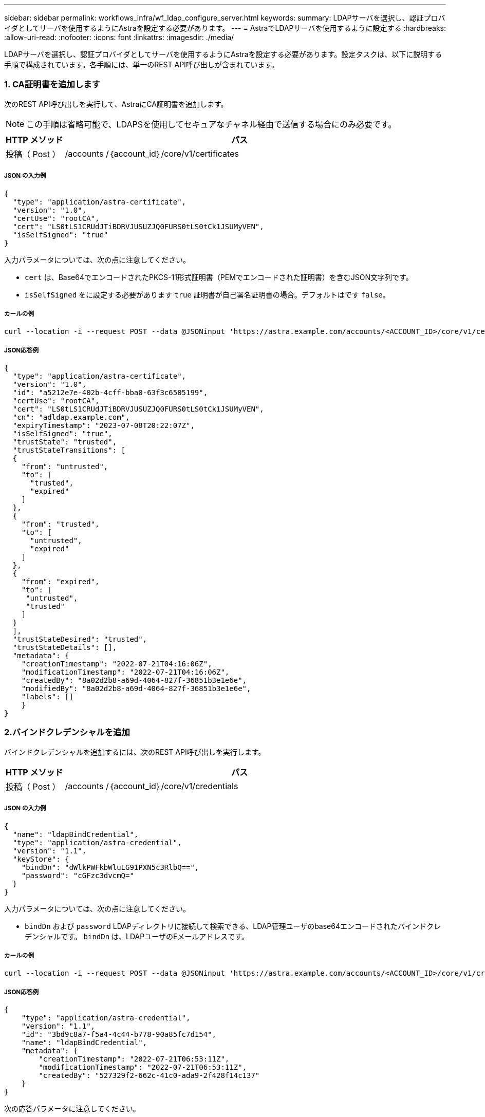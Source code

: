 ---
sidebar: sidebar 
permalink: workflows_infra/wf_ldap_configure_server.html 
keywords:  
summary: LDAPサーバを選択し、認証プロバイダとしてサーバを使用するようにAstraを設定する必要があります。 
---
= AstraでLDAPサーバを使用するように設定する
:hardbreaks:
:allow-uri-read: 
:nofooter: 
:icons: font
:linkattrs: 
:imagesdir: ./media/


[role="lead"]
LDAPサーバを選択し、認証プロバイダとしてサーバを使用するようにAstraを設定する必要があります。設定タスクは、以下に説明する手順で構成されています。各手順には、単一のREST API呼び出しが含まれています。



=== 1. CA証明書を追加します

次のREST API呼び出しを実行して、AstraにCA証明書を追加します。


NOTE: この手順は省略可能で、LDAPSを使用してセキュアなチャネル経由で送信する場合にのみ必要です。

[cols="1,6"]
|===
| HTTP メソッド | パス 


| 投稿（ Post ） | /accounts /｛account_id｝/core/v1/certificates 
|===


===== JSON の入力例

[source, json]
----
{
  "type": "application/astra-certificate",
  "version": "1.0",
  "certUse": "rootCA",
  "cert": "LS0tLS1CRUdJTiBDRVJUSUZJQ0FURS0tLS0tCk1JSUMyVEN",
  "isSelfSigned": "true"
}
----
入力パラメータについては、次の点に注意してください。

* `cert` は、Base64でエンコードされたPKCS-11形式証明書（PEMでエンコードされた証明書）を含むJSON文字列です。
* `isSelfSigned` をに設定する必要があります `true` 証明書が自己署名証明書の場合。デフォルトはです `false`。




===== カールの例

[source, curl]
----
curl --location -i --request POST --data @JSONinput 'https://astra.example.com/accounts/<ACCOUNT_ID>/core/v1/certificates' --header 'Content-Type: application/astra-certificate+json' --header 'Accept: */*' --header 'Authorization: Bearer <API_TOKEN>'
----


===== JSON応答例

[source, json]
----
{
  "type": "application/astra-certificate",
  "version": "1.0",
  "id": "a5212e7e-402b-4cff-bba0-63f3c6505199",
  "certUse": "rootCA",
  "cert": "LS0tLS1CRUdJTiBDRVJUSUZJQ0FURS0tLS0tCk1JSUMyVEN",
  "cn": "adldap.example.com",
  "expiryTimestamp": "2023-07-08T20:22:07Z",
  "isSelfSigned": "true",
  "trustState": "trusted",
  "trustStateTransitions": [
  {
    "from": "untrusted",
    "to": [
      "trusted",
      "expired"
    ]
  },
  {
    "from": "trusted",
    "to": [
      "untrusted",
      "expired"
    ]
  },
  {
    "from": "expired",
    "to": [
     "untrusted",
     "trusted"
    ]
  }
  ],
  "trustStateDesired": "trusted",
  "trustStateDetails": [],
  "metadata": {
    "creationTimestamp": "2022-07-21T04:16:06Z",
    "modificationTimestamp": "2022-07-21T04:16:06Z",
    "createdBy": "8a02d2b8-a69d-4064-827f-36851b3e1e6e",
    "modifiedBy": "8a02d2b8-a69d-4064-827f-36851b3e1e6e",
    "labels": []
    }
}
----


=== 2.バインドクレデンシャルを追加

バインドクレデンシャルを追加するには、次のREST API呼び出しを実行します。

[cols="1,6"]
|===
| HTTP メソッド | パス 


| 投稿（ Post ） | /accounts /｛account_id｝/core/v1/credentials 
|===


===== JSON の入力例

[source, json]
----
{
  "name": "ldapBindCredential",
  "type": "application/astra-credential",
  "version": "1.1",
  "keyStore": {
    "bindDn": "dWlkPWFkbWluLG91PXN5c3RlbQ==",
    "password": "cGFzc3dvcmQ="
  }
}
----
入力パラメータについては、次の点に注意してください。

*  `bindDn` および `password` LDAPディレクトリに接続して検索できる、LDAP管理ユーザのbase64エンコードされたバインドクレデンシャルです。 `bindDn` は、LDAPユーザのEメールアドレスです。




===== カールの例

[source, curl]
----
curl --location -i --request POST --data @JSONinput 'https://astra.example.com/accounts/<ACCOUNT_ID>/core/v1/credentials' --header 'Content-Type: application/astra-credential+json' --header 'Accept: */*' --header 'Authorization: Bearer <API_TOKEN>'
----


===== JSON応答例

[source, json]
----
{
    "type": "application/astra-credential",
    "version": "1.1",
    "id": "3bd9c8a7-f5a4-4c44-b778-90a85fc7d154",
    "name": "ldapBindCredential",
    "metadata": {
        "creationTimestamp": "2022-07-21T06:53:11Z",
        "modificationTimestamp": "2022-07-21T06:53:11Z",
        "createdBy": "527329f2-662c-41c0-ada9-2f428f14c137"
    }
}
----
次の応答パラメータに注意してください。

* 。 `id` のクレデンシャルは、以降のワークフローの手順で使用します。




=== 3. LDAP設定のUUIDを取得します

次のREST API呼び出しを実行して、のUUIDを取得します `astra.account.ldap` Astra Control Centerに付属している設定。


NOTE: 次のcurlの例では、クエリパラメータを使用してsettingsコレクションをフィルタリングしています。代わりに、フィルタを削除してすべての設定を取得し、を検索できます `astra.account.ldap`。

[cols="1,6"]
|===
| HTTP メソッド | パス 


| 取得 | /accounts /｛account_id｝/core/v1/settings 
|===


===== カールの例

[source, curl]
----
curl --location -i --request GET 'https://astra.example.com/accounts/<ACCOUNT_ID>/core/v1/settings?filter=name%20eq%20'astra.account.ldap'&include=name,id' --header 'Accept: */*' --header 'Authorization: Bearer <API_TOKEN>'
----


===== JSON応答例

[source, json]
----
{
  "items": [
    ["astra.account.ldap",
    "12072b56-e939-45ec-974d-2dd83b7815df"
    ]
  ],
  "metadata": {}
}
----


=== 4. LDAP設定を更新します

次のREST API呼び出しを実行してLDAP設定を更新し、設定を完了します。を使用します `id` の前回のAPI呼び出しで取得された値 `<SETTING_ID>` 次のURLパスの値。


NOTE: configSchemaを最初に表示するには、特定の設定に対するGET要求を問題 に送信します。これにより、構成内の必須フィールドの詳細が表示されます。

[cols="1,6"]
|===
| HTTP メソッド | パス 


| PUT | /accounts /｛account_id｝/core/v1/settings/｛setting_id｝ 
|===


===== JSON の入力例

[source, json]
----
{
  "type": "application/astra-setting",
  "version": "1.0",
  "desiredConfig": {
    "connectionHost": "myldap.example.com",
    "credentialId": "3bd9c8a7-f5a4-4c44-b778-90a85fc7d154",
    "groupBaseDN": "OU=groups,OU=astra,DC=example,DC=com",
    "isEnabled": "true",
    "port": 686,
    "secureMode": "LDAPS",
    "userBaseDN": "OU=users,OU=astra,DC=example,dc=com",
    "userSearchFilter": "((objectClass=User))",
    "vendor": "Active Directory"
    }
}
----
入力パラメータについては、次の点に注意してください。

* `isEnabled` をに設定する必要があります `true` エラーが発生する可能性があります。
* `credentialId` は、前の手順で作成したバインドクレデンシャルのIDです。
* `secureMode` をに設定する必要があります `LDAP` または `LDAPS` 前の手順の構成に基づいて計算します。
* ベンダーとしてサポートされているのは「Active Directory」のみです。




===== カールの例

[source, curl]
----
curl --location -i --request PUT --data @JSONinput 'https://astra.example.com/accounts/<ACCOUNT_ID>/core/v1/settings/<SETTING_ID>' --header 'Content-Type: application/astra-setting+json' --header 'Accept: */*' --header 'Authorization: Bearer <API_TOKEN>'
----
呼び出しが成功すると、HTTP 204の応答が返されます。



=== 5. LDAP設定を取得します

必要に応じて、次のREST API呼び出しを実行し、LDAP設定を取得して更新を確認することができます。

[cols="1,6"]
|===
| HTTP メソッド | パス 


| 取得 | /accounts /｛account_id｝/core/v1/settings/｛setting_id｝ 
|===


===== カールの例

[source, curl]
----
curl --location -i --request GET 'https://astra.example.com/accounts/<ACCOUNT_ID>/core/v1/settings/<SETTING_ID>' --header 'Accept: */*' --header 'Authorization: Bearer <API_TOKEN>'
----


===== JSON応答例

[source, json]
----
{
  "items": [
  {
    "type": "application/astra-setting",
    "version": "1.0",
    "metadata": {
      "creationTimestamp": "2022-06-17T21:16:31Z",
      "modificationTimestamp": "2022-07-21T07:12:20Z",
      "labels": [],
      "createdBy": "system",
      "modifiedBy": "00000000-0000-0000-0000-000000000000"
    },
    "id": "12072b56-e939-45ec-974d-2dd83b7815df",
    "name": "astra.account.ldap",
    "desiredConfig": {
      "connectionHost": "10.193.61.88",
      "credentialId": "3bd9c8a7-f5a4-4c44-b778-90a85fc7d154",
      "groupBaseDN": "ou=groups,ou=astra,dc=example,dc=com",
      "isEnabled": "true",
      "port": 686,
      "secureMode": "LDAPS",
      "userBaseDN": "ou=users,ou=astra,dc=example,dc=com",
      "userSearchFilter": "((objectClass=User))",
      "vendor": "Active Directory"
    },
    "currentConfig": {
      "connectionHost": "10.193.160.209",
      "credentialId": "3bd9c8a7-f5a4-4c44-b778-90a85fc7d154",
      "groupBaseDN": "ou=groups,ou=astra,dc=example,dc=com",
      "isEnabled": "true",
      "port": 686,
      "secureMode": "LDAPS",
      "userBaseDN": "ou=users,ou=astra,dc=example,dc=com",
      "userSearchFilter": "((objectClass=User))",
      "vendor": "Active Directory"
    },
    "configSchema": {
      "$schema": "http://json-schema.org/draft-07/schema#",
      "title": "astra.account.ldap",
      "type": "object",
      "properties": {
        "connectionHost": {
          "type": "string",
          "description": "The hostname or IP address of your LDAP server."
        },
        "credentialId": {
          "type": "string",
          "description": "The credential ID for LDAP account."
        },
        "groupBaseDN": {
          "type": "string",
          "description": "The base DN of the tree used to start the group search. The system searches the subtree from the specified location."
        },
        "groupSearchCustomFilter": {
          "type": "string",
          "description": "Type of search that controls the default group search filter used."
        },
        "isEnabled": {
          "type": "string",
          "description": "This property determines if this setting is enabled or not."
        },
        "port": {
          "type": "integer",
          "description": "The port on which the LDAP server is running."
        },
        "secureMode": {
          "type": "string",
          "description": "The secure mode LDAPS or LDAP."
        },
        "userBaseDN": {
          "type": "string",
          "description": "The base DN of the tree used to start the user search. The system searches the subtree from the specified location."
        },
        "userSearchFilter": {
          "type": "string",
          "description": "The filter used to search for users according a search criteria."
        },
        "vendor": {
          "type": "string",
          "description": "The LDAP provider you are using.",
          "enum": ["Active Directory"]
        }
      },
      "additionalProperties": false,
      "required": [
        "connectionHost",
        "secureMode",
        "credentialId",
        "userBaseDN",
        "userSearchFilter",
        "groupBaseDN",
        "vendor",
        "isEnabled"
      ]
      },
      "state": "valid",
    }
  ],
  "metadata": {}
}
----
を探します `state` 次の表のいずれかの値を持つ応答内のフィールド。

[cols="1,4"]
|===
| 状態 | 説明 


| 保留中です | 設定プロセスはまだアクティブで、まだ完了していません。 


| 有効 | 構成は正常に完了し `currentConfig` と応答が一致しています `desiredConfig`。 


| エラー | LDAP設定プロセスに失敗しました。 
|===